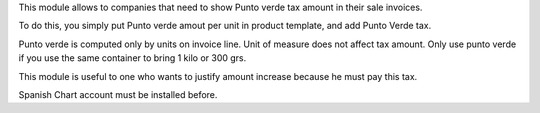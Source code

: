 This module allows to companies that need to show Punto verde tax amount in their sale invoices.

To do this, you simply put Punto verde amout per unit in product template, and add Punto Verde tax.

Punto verde is computed only by units on invoice line. Unit of measure does not affect tax amount.
Only use punto verde if you use the same container to bring 1 kilo or 300 grs.

This module is useful to one who wants to justify amount increase because he must pay this tax.

Spanish Chart account must be installed before.

